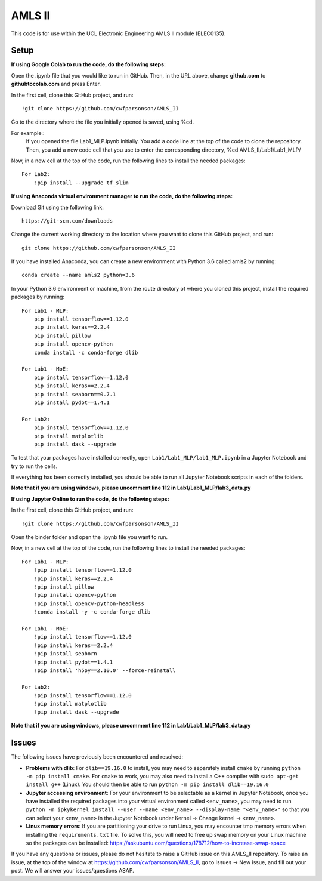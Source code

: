 AMLS II
=======

This code is for use within the UCL Electronic Engineering AMLS II module (ELEC0135).

Setup
-----
**If using Google Colab to run the code, do the following steps:**

Open the .ipynb file that you would like to run in GitHub. 
Then, in the URL above, change **github.com** to **githubtocolab.com** and press Enter.

In the first cell, clone this GitHub project, and run::

    !git clone https://github.com/cwfparsonson/AMLS_II
    
Go to the directory where the file you initially opened is saved, using %cd.

For example::
    If you opened the file Lab1_MLP.ipynb initially.
    You add a code line at the top of the code to clone the repository.
    Then, you add a new code cell that you use to enter the corresponding directory, %cd AMLS_II/Lab1/Lab1_MLP/
    
Now, in a new cell at the top of the code, run the following lines to install the needed packages::
    
    For Lab2:
        !pip install --upgrade tf_slim
        
**If using Anaconda virtual environment manager to run the code, do the following steps:**

Download Git using the following link::

    https://git-scm.com/downloads

Change the current working directory to the location where you want to
clone this GitHub project, and run::

    git clone https://github.com/cwfparsonson/AMLS_II

If you have installed Anaconda, you can create a new environment with Python 3.6 called amls2 by running::

    conda create --name amls2 python=3.6

In your Python 3.6 environment or machine, from the route directory of where you
cloned this project, install the required packages by running::

    For Lab1 - MLP:
        pip install tensorflow==1.12.0
        pip install keras==2.2.4
        pip install pillow
        pip install opencv-python
        conda install -c conda-forge dlib
    
    For Lab1 - MoE:
        pip install tensorflow==1.12.0
        pip install keras==2.2.4
        pip install seaborn==0.7.1
        pip install pydot==1.4.1
    
    For Lab2:
        pip install tensorflow==1.12.0
        pip install matplotlib
        pip install dask --upgrade

To test that your packages have installed correctly, open ``Lab1/Lab1_MLP/lab1_MLP.ipynb``
in a Jupyter Notebook and try to run the cells.

If everything has been correctly installed, you should be able to run all Jupyter Notebook
scripts in each of the folders.

**Note that if you are using windows, please uncomment line 112 in Lab1/Lab1_MLP/lab3_data.py**

**If using Jupyter Online to run the code, do the following steps:**

In the first cell, clone this GitHub project, and run::

    !git clone https://github.com/cwfparsonson/AMLS_II
    
Open the binder folder and open the .ipynb file you want to run.

Now, in a new cell at the top of the code, run the following lines to install the needed packages::
    
    For Lab1 - MLP:
        !pip install tensorflow==1.12.0
        !pip install keras==2.2.4
        !pip install pillow
        !pip install opencv-python
        !pip install opencv-python-headless
        !conda install -y -c conda-forge dlib
    
    For Lab1 - MoE:
        !pip install tensorflow==1.12.0
        !pip install keras==2.2.4
        !pip install seaborn
        !pip install pydot==1.4.1
        !pip install 'h5py==2.10.0' --force-reinstall
    
    For Lab2:
        !pip install tensorflow==1.12.0
        !pip install matplotlib
        !pip install dask --upgrade


**Note that if you are using windows, please uncomment line 112 in Lab1/Lab1_MLP/lab3_data.py**

Issues
------
The following issues have previously been encountered and resolved:

- **Problems with dlib**: For ``dlib==19.16.0`` to install, you may need to separately install ``cmake``
  by running ``python -m pip install cmake``. For ``cmake`` to work, you may also need to install
  a C++ compiler with ``sudo apt-get install g++`` (Linux). You should then be able to run
  ``python -m pip install dlib==19.16.0``

- **Jupyter accessing environment**: For your environment to be selectable as a kernel in Jupyter Notebook, once you
  have installed the required packages into your virtual environment called ``<env_name>``,
  you may need to run ``python -m ipkykernel install --user --name <env_name> --display-name "<env_name>"``
  so that you can select your ``<env_name>`` in the Jupyter Notebook under Kernel -> Change kernel -> ``<env_name>``.

- **Linux memory errors**: If you are partitioning your drive to run Linux, you may encounter tmp memory errors
  when installing the ``requirements.txt`` file. To solve this, you will need to free up swap memory
  on your Linux machine so the packages can be installed: https://askubuntu.com/questions/178712/how-to-increase-swap-space

If you have any questions or issues, please do not hesitate to raise a GitHub issue 
on this AMLS_II repository. To raise an issue, at the top of the window at https://github.com/cwfparsonson/AMLS_II,
go to Issues -> New issue, and fill out your post. We will answer your issues/questions ASAP.
